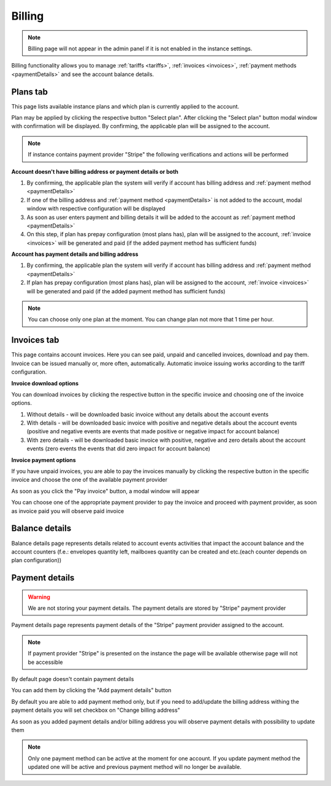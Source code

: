 =======
Billing
=======

.. note:: Billing page will not appear in the admin panel if it is not enabled in the instance settings.

Billing functionality allows you to manage :ref:`tariffs <tariffs>`, :ref:`invoices <invoices>`, :ref:`payment methods <paymentDetails>` and see the account balance details.

.. image:: pic_billing/billing.png
   :width: 600
   :align: center

.. _tariffs:

Plans tab
=========

This page lists available instance plans and which plan is currently applied to the account.

.. image:: pic_billing/tariffsPage.png
   :width: 400
   :align: center

Plan may be applied by clicking the respective button "Select plan". After clicking the "Select plan" button modal window with confirmation will be displayed. By confirming, the applicable plan will be assigned to the account.

.. note:: If instance contains payment provider "Stripe" the following verifications and actions will be performed

**Account doesn't have billing address or payment details or both**

1. By confirming, the applicable plan the system will verify if account has billing address and :ref:`payment method <paymentDetails>`
2. If one of the billing address and :ref:`payment method <paymentDetails>` is not added to the account, modal window with respective configuration will be displayed
3. As soon as user enters payment and billing details it will be added to the account as :ref:`payment method <paymentDetails>`
4. On this step, if plan has prepay configuration (most plans has), plan will be assigned to the account, :ref:`invoice <invoices>` will be generated and paid (if the added payment method has sufficient funds)

**Account has payment details and billing address**

1. By confirming, the applicable plan the system will verify if account has billing address and :ref:`payment method <paymentDetails>`
2. If plan has prepay configuration (most plans has), plan will be assigned to the account, :ref:`invoice <invoices>` will be generated and paid (if the added payment method has sufficient funds)

.. note:: You can choose only one plan at the moment. You can change plan not more that 1 time per hour.

.. _invoices:

Invoices tab
============

This page contains account invoices. Here you can see paid, unpaid and cancelled invoices, download and pay them. Invoice can be issued manually or, more often, automatically. Automatic invoice issuing works according to the tariff configuration.

**Invoice download options**

You can download invoices by clicking the respective button in the specific invoice and choosing one of the invoice options.

.. image:: pic_billing/invoicesPageDownloadInvoice.png
   :width: 400
   :align: center

1. Without details - will be downloaded basic invoice without any details about the account events
2. With details - will be downloaded basic invoice with positive and negative details about the account events (positive and negative events are events that made positive or negative impact for account balance)
3. With zero details - will be downloaded basic invoice with positive, negative and zero details about the account events (zero events the events that did zero impact for account balance)

**Invoice payment options**

If you have unpaid invoices, you are able to pay the invoices manually by clicking the respective button in the specific invoice and choose the one of the available payment provider

.. image:: pic_billing/invoicesPageUnpaidInvoice.png
   :width: 400
   :align: center

As soon as you click the "Pay invoice" button, a modal window will appear

.. image:: pic_billing/invoicesPagePayInvoice.png
   :width: 400
   :align: center

You can choose one of the appropriate payment provider to pay the invoice and proceed with payment provider, as soon as invoice paid you will observe paid invoice

.. image:: pic_billing/invoicesPagePaidInvoice.png
   :width: 400
   :align: center

.. _balanceDetails:

Balance details
===============

Balance details page represents details related to account events activities that impact the account balance and the account counters (f.e.: envelopes quantity left, mailboxes quantity can be created and etc.(each counter depends on plan configuration))

.. image:: pic_billing/balanceDetailsPage.png
   :width: 400
   :align: center

.. _paymentDetails:

Payment details
===============

.. warning:: We are not storing your payment details. The payment details are stored by "Stripe" payment provider

Payment details page represents payment details of the "Stripe" payment provider assigned to the account.

.. note:: If payment provider "Stripe" is presented on the instance the page will be available otherwise page will not be accessible

By default page doesn't contain payment details

.. image:: pic_billing/paymentMethodsPageWithoutPayment.png
   :width: 400
   :align: center

You can add them by clicking the "Add payment details" button

.. image:: pic_billing/paymentMethodsPageAddPayment.png
   :width: 400
   :align: center

By default you are able to add payment method only, but if you need to add/update the billing address withing the payment details you will set checkbox on "Change billing address"

.. image:: pic_billing/paymentMethodsPageAddPaymentWithAddress.png
   :width: 400
   :align: center

As soon as you added payment details and/or billing address you will observe payment details with possibility to update them

.. image:: pic_billing/paymentMethodsPageWithPayment.png
   :width: 400
   :align: center

.. note:: Only one payment method can be active at the moment for one account. If you update payment method the updated one will be active and previous payment method will no longer be available.